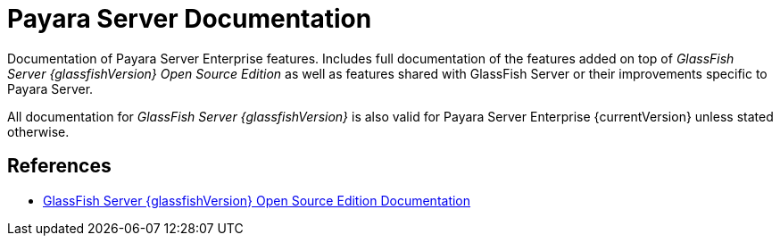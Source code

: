 [[payara-server-documentation]]
= Payara Server Documentation

Documentation of Payara Server Enterprise features. Includes full documentation of the features added on top of _GlassFish Server {glassfishVersion} Open Source Edition_ as well as features shared with GlassFish Server or their improvements specific to Payara Server.

All documentation for _GlassFish Server {glassfishVersion}_ is also valid for Payara Server Enterprise {currentVersion} unless stated otherwise.

[[references]]
== References

* https://javaee.github.io/glassfish/documentation[GlassFish Server {glassfishVersion} Open Source Edition Documentation]
